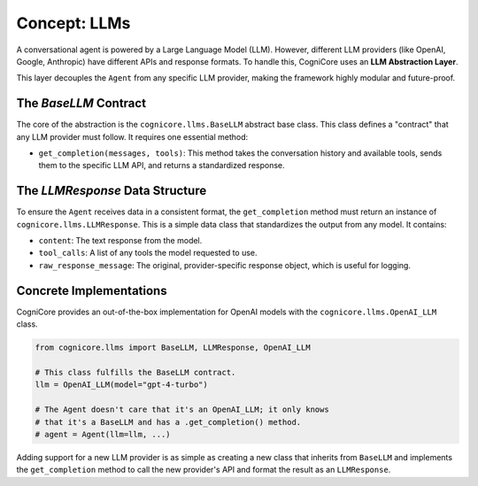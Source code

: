 .. _user_guide_llm:

================
Concept: LLMs
================

A conversational agent is powered by a Large Language Model (LLM). However, different LLM providers (like OpenAI, Google, Anthropic) have different APIs and response formats. To handle this, CogniCore uses an **LLM Abstraction Layer**.

This layer decouples the ``Agent`` from any specific LLM provider, making the framework highly modular and future-proof.

The `BaseLLM` Contract
----------------------

The core of the abstraction is the ``cognicore.llms.BaseLLM`` abstract base class. This class defines a "contract" that any LLM provider must follow. It requires one essential method:

*   ``get_completion(messages, tools)``: This method takes the conversation history and available tools, sends them to the specific LLM API, and returns a standardized response.

The `LLMResponse` Data Structure
--------------------------------

To ensure the ``Agent`` receives data in a consistent format, the ``get_completion`` method must return an instance of ``cognicore.llms.LLMResponse``. This is a simple data class that standardizes the output from any model. It contains:

*   ``content``: The text response from the model.
*   ``tool_calls``: A list of any tools the model requested to use.
*   ``raw_response_message``: The original, provider-specific response object, which is useful for logging.

Concrete Implementations
------------------------

CogniCore provides an out-of-the-box implementation for OpenAI models with the ``cognicore.llms.OpenAI_LLM`` class.

.. code-block:: python

   from cognicore.llms import BaseLLM, LLMResponse, OpenAI_LLM

   # This class fulfills the BaseLLM contract.
   llm = OpenAI_LLM(model="gpt-4-turbo")

   # The Agent doesn't care that it's an OpenAI_LLM; it only knows
   # that it's a BaseLLM and has a .get_completion() method.
   # agent = Agent(llm=llm, ...)

Adding support for a new LLM provider is as simple as creating a new class that inherits from ``BaseLLM`` and implements the ``get_completion`` method to call the new provider's API and format the result as an ``LLMResponse``.